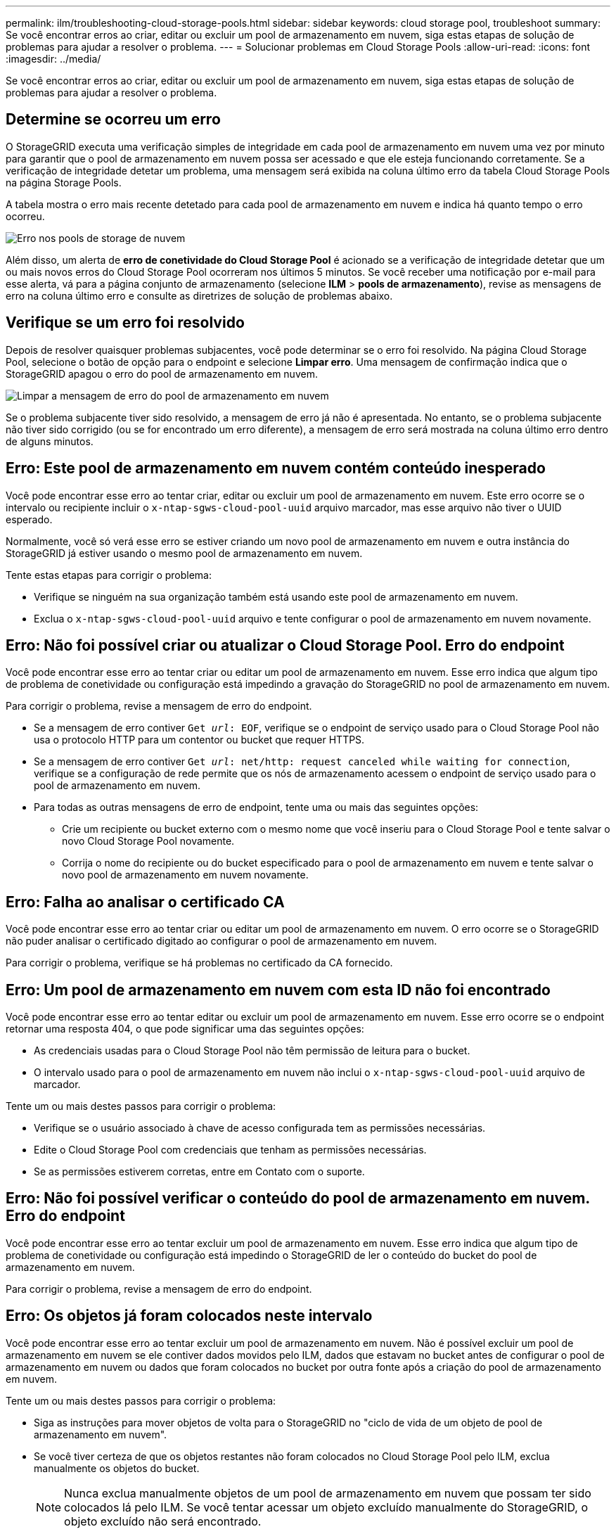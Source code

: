 ---
permalink: ilm/troubleshooting-cloud-storage-pools.html 
sidebar: sidebar 
keywords: cloud storage pool, troubleshoot 
summary: Se você encontrar erros ao criar, editar ou excluir um pool de armazenamento em nuvem, siga estas etapas de solução de problemas para ajudar a resolver o problema. 
---
= Solucionar problemas em Cloud Storage Pools
:allow-uri-read: 
:icons: font
:imagesdir: ../media/


[role="lead"]
Se você encontrar erros ao criar, editar ou excluir um pool de armazenamento em nuvem, siga estas etapas de solução de problemas para ajudar a resolver o problema.



== Determine se ocorreu um erro

O StorageGRID executa uma verificação simples de integridade em cada pool de armazenamento em nuvem uma vez por minuto para garantir que o pool de armazenamento em nuvem possa ser acessado e que ele esteja funcionando corretamente. Se a verificação de integridade detetar um problema, uma mensagem será exibida na coluna último erro da tabela Cloud Storage Pools na página Storage Pools.

A tabela mostra o erro mais recente detetado para cada pool de armazenamento em nuvem e indica há quanto tempo o erro ocorreu.

image::../media/cloud_storage_pools_error.png[Erro nos pools de storage de nuvem]

Além disso, um alerta de *erro de conetividade do Cloud Storage Pool* é acionado se a verificação de integridade detetar que um ou mais novos erros do Cloud Storage Pool ocorreram nos últimos 5 minutos. Se você receber uma notificação por e-mail para esse alerta, vá para a página conjunto de armazenamento (selecione *ILM* > *pools de armazenamento*), revise as mensagens de erro na coluna último erro e consulte as diretrizes de solução de problemas abaixo.



== Verifique se um erro foi resolvido

Depois de resolver quaisquer problemas subjacentes, você pode determinar se o erro foi resolvido. Na página Cloud Storage Pool, selecione o botão de opção para o endpoint e selecione *Limpar erro*. Uma mensagem de confirmação indica que o StorageGRID apagou o erro do pool de armazenamento em nuvem.

image::../media/cloud_storage_pool_clear_error_message.png[Limpar a mensagem de erro do pool de armazenamento em nuvem]

Se o problema subjacente tiver sido resolvido, a mensagem de erro já não é apresentada. No entanto, se o problema subjacente não tiver sido corrigido (ou se for encontrado um erro diferente), a mensagem de erro será mostrada na coluna último erro dentro de alguns minutos.



== Erro: Este pool de armazenamento em nuvem contém conteúdo inesperado

Você pode encontrar esse erro ao tentar criar, editar ou excluir um pool de armazenamento em nuvem. Este erro ocorre se o intervalo ou recipiente incluir o `x-ntap-sgws-cloud-pool-uuid` arquivo marcador, mas esse arquivo não tiver o UUID esperado.

Normalmente, você só verá esse erro se estiver criando um novo pool de armazenamento em nuvem e outra instância do StorageGRID já estiver usando o mesmo pool de armazenamento em nuvem.

Tente estas etapas para corrigir o problema:

* Verifique se ninguém na sua organização também está usando este pool de armazenamento em nuvem.
* Exclua o `x-ntap-sgws-cloud-pool-uuid` arquivo e tente configurar o pool de armazenamento em nuvem novamente.




== Erro: Não foi possível criar ou atualizar o Cloud Storage Pool. Erro do endpoint

Você pode encontrar esse erro ao tentar criar ou editar um pool de armazenamento em nuvem. Esse erro indica que algum tipo de problema de conetividade ou configuração está impedindo a gravação do StorageGRID no pool de armazenamento em nuvem.

Para corrigir o problema, revise a mensagem de erro do endpoint.

* Se a mensagem de erro contiver `Get _url_: EOF`, verifique se o endpoint de serviço usado para o Cloud Storage Pool não usa o protocolo HTTP para um contentor ou bucket que requer HTTPS.
* Se a mensagem de erro contiver `Get _url_: net/http: request canceled while waiting for connection`, verifique se a configuração de rede permite que os nós de armazenamento acessem o endpoint de serviço usado para o pool de armazenamento em nuvem.
* Para todas as outras mensagens de erro de endpoint, tente uma ou mais das seguintes opções:
+
** Crie um recipiente ou bucket externo com o mesmo nome que você inseriu para o Cloud Storage Pool e tente salvar o novo Cloud Storage Pool novamente.
** Corrija o nome do recipiente ou do bucket especificado para o pool de armazenamento em nuvem e tente salvar o novo pool de armazenamento em nuvem novamente.






== Erro: Falha ao analisar o certificado CA

Você pode encontrar esse erro ao tentar criar ou editar um pool de armazenamento em nuvem. O erro ocorre se o StorageGRID não puder analisar o certificado digitado ao configurar o pool de armazenamento em nuvem.

Para corrigir o problema, verifique se há problemas no certificado da CA fornecido.



== Erro: Um pool de armazenamento em nuvem com esta ID não foi encontrado

Você pode encontrar esse erro ao tentar editar ou excluir um pool de armazenamento em nuvem. Esse erro ocorre se o endpoint retornar uma resposta 404, o que pode significar uma das seguintes opções:

* As credenciais usadas para o Cloud Storage Pool não têm permissão de leitura para o bucket.
* O intervalo usado para o pool de armazenamento em nuvem não inclui o `x-ntap-sgws-cloud-pool-uuid` arquivo de marcador.


Tente um ou mais destes passos para corrigir o problema:

* Verifique se o usuário associado à chave de acesso configurada tem as permissões necessárias.
* Edite o Cloud Storage Pool com credenciais que tenham as permissões necessárias.
* Se as permissões estiverem corretas, entre em Contato com o suporte.




== Erro: Não foi possível verificar o conteúdo do pool de armazenamento em nuvem. Erro do endpoint

Você pode encontrar esse erro ao tentar excluir um pool de armazenamento em nuvem. Esse erro indica que algum tipo de problema de conetividade ou configuração está impedindo o StorageGRID de ler o conteúdo do bucket do pool de armazenamento em nuvem.

Para corrigir o problema, revise a mensagem de erro do endpoint.



== Erro: Os objetos já foram colocados neste intervalo

Você pode encontrar esse erro ao tentar excluir um pool de armazenamento em nuvem. Não é possível excluir um pool de armazenamento em nuvem se ele contiver dados movidos pelo ILM, dados que estavam no bucket antes de configurar o pool de armazenamento em nuvem ou dados que foram colocados no bucket por outra fonte após a criação do pool de armazenamento em nuvem.

Tente um ou mais destes passos para corrigir o problema:

* Siga as instruções para mover objetos de volta para o StorageGRID no "ciclo de vida de um objeto de pool de armazenamento em nuvem".
* Se você tiver certeza de que os objetos restantes não foram colocados no Cloud Storage Pool pelo ILM, exclua manualmente os objetos do bucket.
+

NOTE: Nunca exclua manualmente objetos de um pool de armazenamento em nuvem que possam ter sido colocados lá pelo ILM. Se você tentar acessar um objeto excluído manualmente do StorageGRID, o objeto excluído não será encontrado.





== Erro: O proxy encontrou um erro externo ao tentar alcançar o pool de armazenamento em nuvem

Você pode encontrar esse erro se tiver configurado um proxy de armazenamento não transparente entre nós de armazenamento e o endpoint S3 externo usado para o pool de armazenamento em nuvem. Esse erro ocorre se o servidor proxy externo não puder alcançar o endpoint do Cloud Storage Pool. Por exemplo, o servidor DNS pode não conseguir resolver o nome do host ou pode haver um problema de rede externo.

Tente um ou mais destes passos para corrigir o problema:

* Verifique as configurações do pool de armazenamento em nuvem (*ILM* > *pools de armazenamento*).
* Verifique a configuração de rede do servidor proxy de armazenamento.


.Informações relacionadas
xref:lifecycle-of-cloud-storage-pool-object.adoc[Ciclo de vida de um objeto Cloud Storage Pool]
